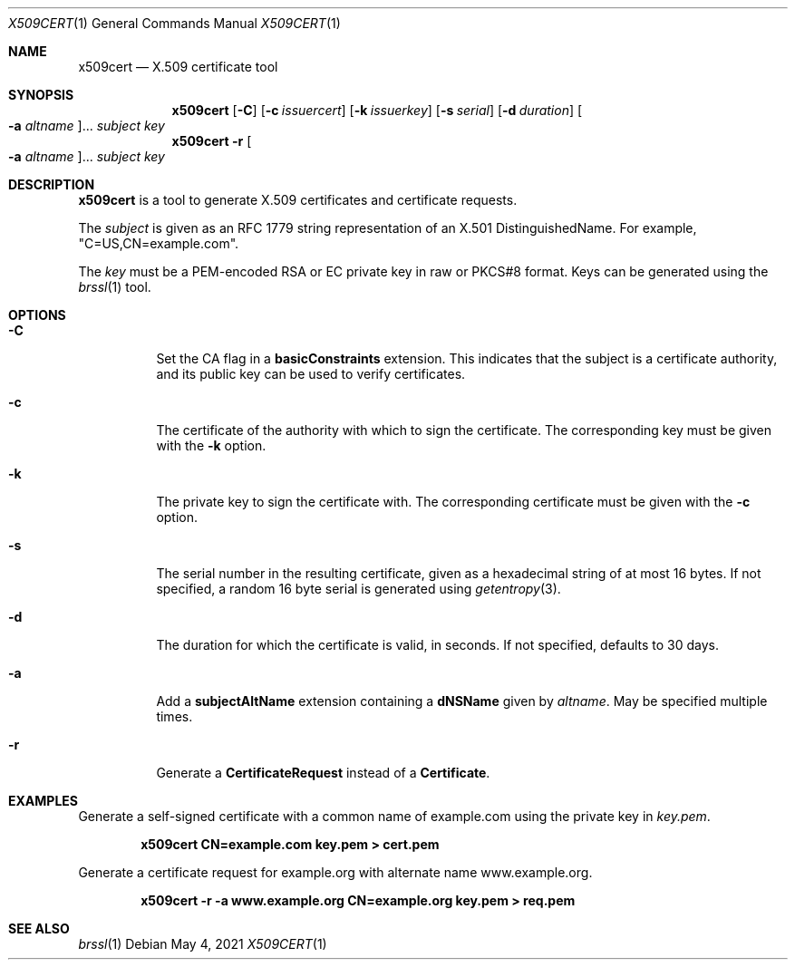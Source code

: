 .Dd May 4, 2021
.Dt X509CERT 1
.Os
.Sh NAME
.Nm x509cert
.Nd X.509 certificate tool
.Sh SYNOPSIS
.Nm
.Op Fl C
.Op Fl c Ar issuercert
.Op Fl k Ar issuerkey
.Op Fl s Ar serial
.Op Fl d Ar duration
.Oo Fl a Ar altname Oc Ns ...
.Ar subject
.Ar key
.Nm
.Fl r
.Oo Fl a Ar altname Oc Ns ...
.Ar subject
.Ar key
.Sh DESCRIPTION
.Nm
is a tool to generate X.509 certificates and certificate requests.
.Pp
The
.Ar subject
is given as an RFC 1779 string representation of an X.501
DistinguishedName.
For example,
.Qq C=US,CN=example.com .
.Pp
The
.Ar key
must be a PEM-encoded RSA or EC private key in raw or PKCS#8 format.
Keys can be generated using the
.Xr brssl 1
tool.
.Sh OPTIONS
.Bl -tag -width Ds
.It Fl C
Set the CA flag in a
.Cm basicConstraints
extension.
This indicates that the subject is a certificate authority, and its
public key can be used to verify certificates.
.It Fl c
The certificate of the authority with which to sign the certificate.
The corresponding key must be given with the
.Fl k
option.
.It Fl k
The private key to sign the certificate with.
The corresponding certificate must be given with the
.Fl c
option.
.It Fl s
The serial number in the resulting certificate, given as a hexadecimal
string of at most 16 bytes.
If not specified, a random 16 byte serial is generated using
.Xr getentropy 3 .
.It Fl d
The duration for which the certificate is valid, in seconds.
If not specified, defaults to 30 days.
.It Fl a
Add a
.Cm subjectAltName
extension containing a
.Cm dNSName
given by
.Ar altname .
May be specified multiple times.
.It Fl r
Generate a
.Cm CertificateRequest
instead of a
.Cm Certificate .
.El
.Sh EXAMPLES
Generate a self-signed certificate with a common name of example.com
using the private key in
.Pa key.pem .
.Pp
.Dl x509cert CN=example.com key.pem > cert.pem
.Pp
Generate a certificate request for example.org with alternate name
www.example.org.
.Pp
.Dl x509cert -r -a www.example.org CN=example.org key.pem > req.pem
.Sh SEE ALSO
.Xr brssl 1

